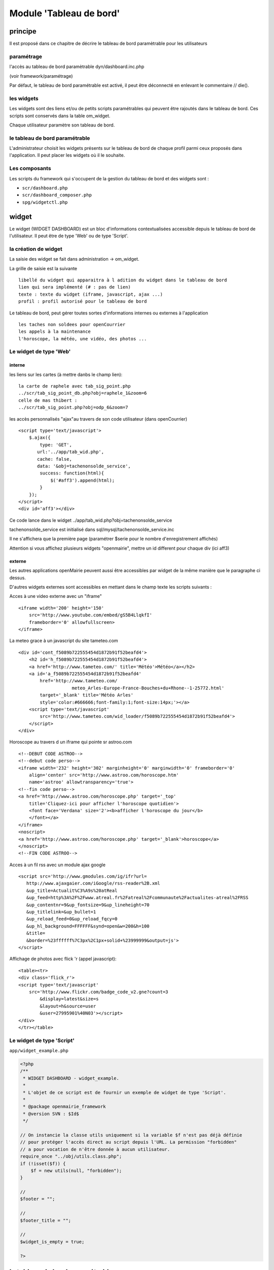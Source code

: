 .. _dashboard:

########################
Module 'Tableau de bord'
########################


========
principe
========

Il est proposé dans ce chapitre de décrire le tableau de bord paramètrable pour
les utilisateurs

-----------
paramétrage
-----------

l'accès au tableau de bord paramètrable dyn/dashboard.inc.php

(voir framework/paramétrage)

Par défaut, le tableau de bord paramétrable est activé, il peut être déconnecté en
enlevant le commentaire // die().



-----------
les widgets
-----------

Les widgets sont des liens et/ou de petits scripts paramétrables qui peuvent être rajoutés dans
le tableau de bord. Ces scripts sont conservés dans la table om_widget.

Chaque utilisateur paramètre son tableau de bord.



-------------------------------
le tableau de bord paramétrable
-------------------------------

L'administrateur choisit les widgets présents sur le tableau de bord de chaque profil parmi ceux proposés dans l'application. Il peut placer les widgets où il le souhaite.


--------------
Les composants
--------------

Les scripts du framework qui s'occupent de la gestion du tableau de bord et des widgets sont :

- ``scr/dashboard.php``
- ``scr/dashboard_composer.php``
- ``spg/widgetctl.php``


======
widget
======

Le widget (WIDGET DASHBOARD) est un bloc d'informations contextualisées accessible depuis le tableau de bord de l'utilisateur. Il peut être de type 'Web' ou de type 'Script'.


---------------------
la création de widget
---------------------

La saisie des widget se fait dans administration -> om_widget.


La grille de saisie est la suivante ::

    libellé du widget qui apparaitra à l adition du widget dans le tableau de bord
    lien qui sera implémenté (# : pas de lien)
    texte : texte du widget (iframe, javascript, ajax ...)
    profil : profil autorisé pour le tableau de bord





.. image:: ../_static/widget_1.png



Le tableau de bord, peut gérer toutes sortes d'informations internes ou externes à
l'application ::

    les taches non soldees pour openCourrier
    les appels à la maintenance
    l'horoscope, la météo, une vidéo, des photos ...


-----------------------
Le widget de type 'Web'
-----------------------

interne
=======

les liens sur les cartes (à mettre danbs le champ lien)::

    la carte de raphele avec tab_sig_point.php
    ../scr/tab_sig_point_db.php?obj=raphele_1&zoom=6
    celle de mas thibert :
    ../scr/tab_sig_point.php?obj=odp_6&zoom=7


les accès personnalisés "ajax"au travers de son code utilisateur (dans openCourrier) ::

    <script type='text/javascript'>
        $.ajax({
            type: 'GET',
           url:'../app/tab_wid.php',  
           cache: false,
           data: '&obj=tachenonsolde_service',
            success: function(html){
                $('#aff3').append(html);
            }
        });
    </script>
    <div id='aff3'></div>


Ce code lance dans le widget ../app/tab_wid.php?obj=tachenonsolde_service

tachenonsolde_service est initialisé dans sql/mysql/tachenonsolde_service.inc

Il ne s'affichera que la première page (paramétrer $serie pour le nombre d'enregistrement affichés)

Attention si vous affichez plusieurs widgets "openmairie", mettre un id different
pour chaque div (ici aff3)


externe
=======

Les autres applications openMairie peuvent aussi être accessibles par widget de la même
manière que le paragraphe ci dessus.


D'autres widgets externes sont accessibles en mettant dans le champ texte les
scripts suivants :


Acces à une video externe avec un "iframe" ::

    <iframe width='200' height='150'
        src='http://www.youtube.com/embed/gS5B4LlqkfI'
        frameborder='0' allowfullscreen>
    </iframe>

La meteo grace à un javascript du site tameteo.com ::

    <div id='cont_f5089b722555454d1872b91f52beafd4'>
        <h2 id='h_f5089b722555454d1872b91f52beafd4'>
        <a href='http://www.tameteo.com/' title='Météo'>Météo</a></h2>
        <a id='a_f5089b722555454d1872b91f52beafd4'
            href='http://www.tameteo.com/
                        meteo_Arles-Europe-France-Bouches+du+Rhone--1-25772.html'
            target='_blank' title='Météo Arles'
            style='color:#666666;font-family:1;font-size:14px;'></a>
        <script type='text/javascript'
            src='http://www.tameteo.com/wid_loader/f5089b722555454d1872b91f52beafd4'>
        </script>
    </div>



Horoscope au travers d un iframe qui pointe sr astroo.com ::

    <!--DEBUT CODE ASTROO-->
    <!--debut code perso-->
    <iframe width='232' height='302' marginheight='0' marginwidth='0' frameborder='0'
        align='center' src='http://www.astroo.com/horoscope.htm'
        name='astroo' allowtransparency='true'>
    <!--fin code perso-->
    <a href='http://www.astroo.com/horoscope.php' target='_top'
        title='Cliquez-ici pour afficher l'horoscope quotidien'>
        <font face='Verdana' size='2'><b>afficher l'horoscope du jour</b>
        </font></a>
    </iframe>
    <noscript>
    <a href='http://www.astroo.com/horoscope.php' target='_blank'>horoscope</a>
    </noscript>
    <!--FIN CODE ASTROO-->

Acces à un fil rss avec un module ajax google ::

    <script src='http://www.gmodules.com/ig/ifr?url=
       http://www.ajaxgaier.com/iGoogle/rss-reader%2B.xml
       &up_title=Actualit%C3%A9s%20atReal
       &up_feed=http%3A%2F%2Fwww.atreal.fr%2Fatreal%2Fcommunaute%2Factualites-atreal%2FRSS
       &up_contentnr=9&up_fontsize=9&up_lineheight=70
       &up_titlelink=&up_bullet=1
       &up_reload_feed=0&up_reload_fqcy=0
       &up_hl_background=FFFFFF&synd=open&w=200&h=100
       &title=
       &border=%23ffffff%7C3px%2C1px+solid+%23999999&output=js'>
    </script>


Affichage de photos avec flick 'r (appel javascript)::

    <table><tr>
    <div class='flick_r'>
    <script type='text/javascript'
        src='http://www.flickr.com/badge_code_v2.gne?count=3
            &display=latest&size=s
            &layout=h&source=user
            &user=27995901%40N03'></script>
    </div>
    </tr></table>


--------------------------
Le widget de type 'Script'
--------------------------

``app/widget_example.php``

.. code-block:: php

   <?php
   /**
    * WIDGET DASHBOARD - widget_example.
    *
    * L'objet de ce script est de fournir un exemple de widget de type 'Script'.
    *
    * @package openmairie_framework
    * @version SVN : $Id$
    */
   
   // On instancie la classe utils uniquement si la variable $f n'est pas déjà définie
   // pour protéger l'accès direct au script depuis l'URL. La permission "forbidden"
   // a pour vocation de n'être donnée à aucun utilisateur.
   require_once "../obj/utils.class.php";
   if (!isset($f)) {
       $f = new utils(null, "forbidden");
   }
   
   //
   $footer = "";
   
   //
   $footer_title = "";
   
   //
   $widget_is_empty = true;
   
   ?>

===============================
le tableau de bord paramétrable
===============================


------------------------
accès au tableau de bord
------------------------

Le paramétrage se fait en cliquant sur le lien "paramétrer son tableau de bord"

Il apparait alors ::

    un "plus"  pour ajouter un widget pour une colone
    une croix pour supprimer un widget
    
Le déplacement du widget de haut en bas ou de gauche à droite se fait par copier/glisser avec la souris.



.. image:: ../_static/tdb_1.png


En cliquant sur "+", il est possible de rajouter des widgets dans son tableau de
bord

.. image:: ../_static/tdb_2.png

---------------
la table om_tdb
---------------


La table om_tbd comprend les champs suivants ::

    om_tdb int(8) NOT NULL,  : numero d ordre
    login varchar(40) NOT NULL, : login de l'utilisateur
    bloc varchar(10) NOT NULL, : bloc ou colone (c1 ou c2 ou c3)
    position int(8),   : position dans la colone
    om_widget int(8) NOT NULL, : numero de widget dans om_widget
    

Attention, en cas de changement de login, un utilisateur perd ses paramètres
